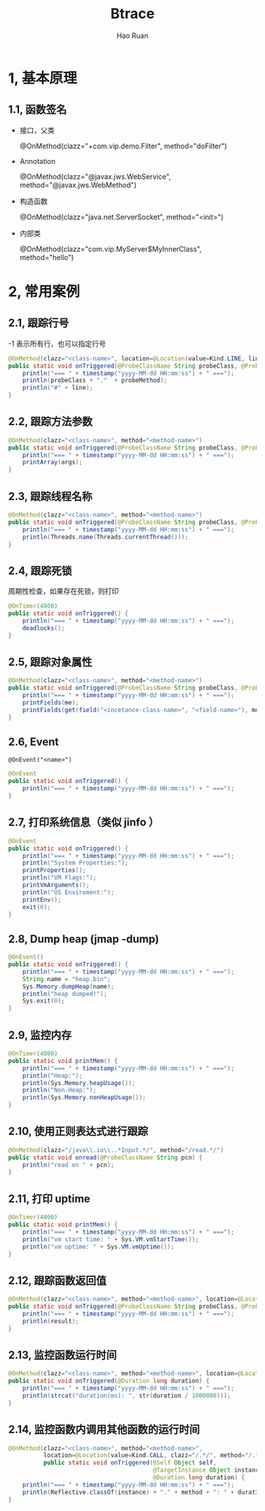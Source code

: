 #+TITLE:     Btrace
#+AUTHOR:    Hao Ruan
#+EMAIL:     ruanhao1116@gmail.com
#+LANGUAGE:  en
#+LINK_HOME: http://www.github.com/ruanhao
#+HTML_HEAD: <link rel="stylesheet" type="text/css" href="../css/style.css" />
#+OPTIONS:   H:2 num:nil \n:nil @:t ::t |:t ^:{} _:{} *:t TeX:t LaTeX:t
#+STARTUP:   showall


* 1, 基本原理

** 1.1, 函数签名

- 接口，父类

  @OnMethod(clazz="+com.vip.demo.Filter", method="doFilter")

- Annotation

  @OnMethod(clazz="@javax.jws.WebService", method="@javax.jws.WebMethod")

- 构造函数

  @OnMethod(clazz="java.net.ServerSocket", method="<init>")

- 内部类

  @OnMethod(clazz="com.vip.MyServer$MyInnerClass", method="hello")

* 2, 常用案例

** 2.1, 跟踪行号

-1 表示所有行，也可以指定行号

#+BEGIN_SRC java
  @OnMethod(clazz="<class-name>", location=@Location(value=Kind.LINE, line=-1))
  public static void onTriggered(@ProbeClassName String probeClass, @ProbeMethodName String probeMethod, int line) {
      println("=== " + timestamp("yyyy-MM-dd HH:mm:ss") + " ===");
      println(probeClass + "."  + probeMethod);
      println("#" + line);
  }
#+END_SRC

** 2.2, 跟踪方法参数

#+BEGIN_SRC java
  @OnMethod(clazz="<class-name>", method="<method-name>")
  public static void onTriggered(@ProbeClassName String probeClass, @ProbeMethodName String probeMethod, AnyType[] args) {
      println("=== " + timestamp("yyyy-MM-dd HH:mm:ss") + " ===");
      printArray(args);
  }
#+END_SRC

** 2.3, 跟踪线程名称

#+BEGIN_SRC java
  @OnMethod(clazz="<class-name>", method="<method-name>")
  public static void onTriggered(@ProbeClassName String probeClass, @ProbeMethodName String probeMethod) {
      println("=== " + timestamp("yyyy-MM-dd HH:mm:ss") + " ===");
      println(Threads.name(Threads.currentThread()));
  }
#+END_SRC

** 2.4, 跟踪死锁

周期性检查，如果存在死锁，则打印

#+BEGIN_SRC java
  @OnTimer(4000)
  public static void onTriggered() {
      println("=== " + timestamp("yyyy-MM-dd HH:mm:ss") + " ===");
      deadlocks();
  }
#+END_SRC

** 2.5, 跟踪对象属性

#+BEGIN_SRC java
  @OnMethod(clazz="<class-name>", method="<method-name>")
  public static void onTriggered(@ProbeClassName String probeClass, @ProbeMethodName String probeMethod, @Self Object me) {
      println("=== " + timestamp("yyyy-MM-dd HH:mm:ss") + " ===");
      printFields(me);
      printFields(get(field("<incetance-class-name>", "<field-name>"), me));
  }
#+END_SRC

** 2.6, Event

=@OnEvent("<name>")=

#+BEGIN_SRC java
  @OnEvent
  public static void onTriggered() {
      println("=== " + timestamp("yyyy-MM-dd HH:mm:ss") + " ===");
  }
#+END_SRC

** 2.7, 打印系统信息（类似 jinfo ）

#+BEGIN_SRC java
  @OnEvent
  public static void onTriggered() {
      println("=== " + timestamp("yyyy-MM-dd HH:mm:ss") + " ===");
      println("System Properties:");
      printProperties();
      println("VM Flags:");
      printVmArguments();
      println("OS Enviroment:");
      printEnv();
      exit(0);
  }
#+END_SRC

** 2.8, Dump heap (jmap -dump)

#+BEGIN_SRC java
  @OnEvent()
  public static void onTriggered() {
      println("=== " + timestamp("yyyy-MM-dd HH:mm:ss") + " ===");
      String name = "heap.bin";
      Sys.Memory.dumpHeap(name);
      println("heap dumped!");
      Sys.exit(0);
  }
#+END_SRC

** 2.9, 监控内存

#+BEGIN_SRC java
  @OnTimer(4000)
  public static void printMem() {
      println("=== " + timestamp("yyyy-MM-dd HH:mm:ss") + " ===");
      println("Heap:");
      println(Sys.Memory.heapUsage());
      println("Non-Heap:");
      println(Sys.Memory.nonHeapUsage());
  }
#+END_SRC

** 2.10, 使用正则表达式进行跟踪

#+BEGIN_SRC java
  @OnMethod(clazz="/java\\.io\\..*Input.*/", method="/read.*/")
  public static void onread(@ProbeClassName String pcn) {
      println("read on " + pcn);
  }
#+END_SRC

** 2.11, 打印 uptime

#+BEGIN_SRC java
  @OnTimer(4000)
  public static void printMem() {
      println("=== " + timestamp("yyyy-MM-dd HH:mm:ss") + " ===");
      println("vm start time: " + Sys.VM.vmStartTime());
      println("vm uptime: " + Sys.VM.vmUptime());
  }
#+END_SRC

** 2.12, 跟踪函数返回值

#+BEGIN_SRC java
  @OnMethod(clazz="<class-name>", method="<method-name>", location=@Location(Kind.RETURN))
  public static void onTriggered(@ProbeClassName String probeClass, @ProbeMethodName String probeMethod, @Return String result) {
      println("=== " + timestamp("yyyy-MM-dd HH:mm:ss") + " ===");
      println(result);
  }
#+END_SRC

** 2.13, 监控函数运行时间

#+BEGIN_SRC java
  @OnMethod(clazz="<class-name>", method="<method-name>", location=@Location(Kind.RETURN))
  public static void onTriggered(@Duration long duration) {
      println("=== " + timestamp("yyyy-MM-dd HH:mm:ss") + " ===");
      println(strcat("duration(ms): ", str(duration / 1000000)));
  }
#+END_SRC

** 2.14, 监控函数内调用其他函数的运行时间

#+BEGIN_SRC java
  @OnMethod(clazz="<class-name>", method="<method-name>",
            location=@Location(value=Kind.CALL, clazz="/.*/", method="/.*/", where=Where.AFTER))
            public static void onTriggered(@Self Object self,
                                           @TargetInstance Object instance, @TargetMethodOrField String method,
                                           @Duration long duration) {
      println("=== " + timestamp("yyyy-MM-dd HH:mm:ss") + " ===");
      println(Reflective.classOf(instance) + "." + method + ": " + duration/1000000 + " ms");
  }
#+END_SRC
